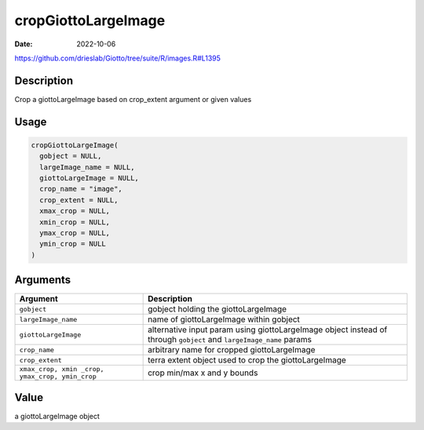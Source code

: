 ====================
cropGiottoLargeImage
====================

:Date: 2022-10-06

https://github.com/drieslab/Giotto/tree/suite/R/images.R#L1395


Description
===========

Crop a giottoLargeImage based on crop_extent argument or given values

Usage
=====

.. code:: r

   cropGiottoLargeImage(
     gobject = NULL,
     largeImage_name = NULL,
     giottoLargeImage = NULL,
     crop_name = "image",
     crop_extent = NULL,
     xmax_crop = NULL,
     xmin_crop = NULL,
     ymax_crop = NULL,
     ymin_crop = NULL
   )

Arguments
=========

+-------------------------------+--------------------------------------+
| Argument                      | Description                          |
+===============================+======================================+
| ``gobject``                   | gobject holding the giottoLargeImage |
+-------------------------------+--------------------------------------+
| ``largeImage_name``           | name of giottoLargeImage within      |
|                               | gobject                              |
+-------------------------------+--------------------------------------+
| ``giottoLargeImage``          | alternative input param using        |
|                               | giottoLargeImage object instead of   |
|                               | through ``gobject`` and              |
|                               | ``largeImage_name`` params           |
+-------------------------------+--------------------------------------+
| ``crop_name``                 | arbitrary name for cropped           |
|                               | giottoLargeImage                     |
+-------------------------------+--------------------------------------+
| ``crop_extent``               | terra extent object used to crop the |
|                               | giottoLargeImage                     |
+-------------------------------+--------------------------------------+
| ``xmax_crop, xmin             | crop min/max x and y bounds          |
| _crop, ymax_crop, ymin_crop`` |                                      |
+-------------------------------+--------------------------------------+

Value
=====

a giottoLargeImage object
